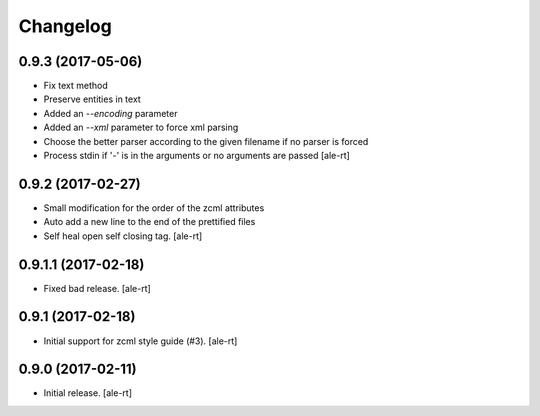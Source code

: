 Changelog
=========


0.9.3 (2017-05-06)
------------------

- Fix text method
- Preserve entities in text
- Added an `--encoding` parameter
- Added an `--xml` parameter to force xml parsing
- Choose the better parser according to the given filename if no parser is
  forced
- Process stdin if '-' is in the arguments or no arguments are passed
  [ale-rt]


0.9.2 (2017-02-27)
------------------

- Small modification for the order of the zcml attributes
- Auto add a new line to the end of the prettified files
- Self heal open self closing tag.
  [ale-rt]


0.9.1.1 (2017-02-18)
--------------------

- Fixed bad release.
  [ale-rt]


0.9.1 (2017-02-18)
------------------

- Initial support for zcml style guide (#3).
  [ale-rt]


0.9.0 (2017-02-11)
------------------

- Initial release.
  [ale-rt]

